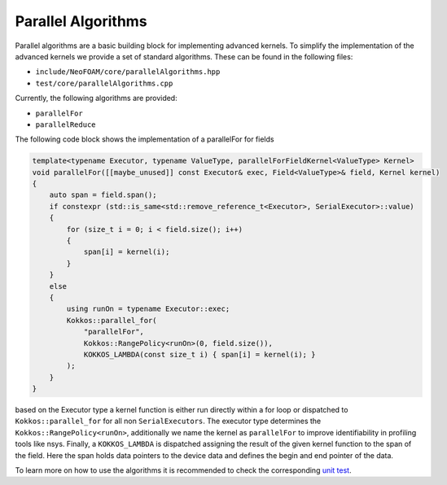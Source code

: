 .. _algorithms:

Parallel Algorithms
===================

Parallel algorithms are a basic building block for implementing advanced kernels.
To simplify the implementation of the advanced kernels we provide a set of standard algorithms.
These can be found in the following files:

- ``include/NeoFOAM/core/parallelAlgorithms.hpp``
- ``test/core/parallelAlgorithms.cpp``

Currently, the following algorithms are provided:

- ``parallelFor``
- ``parallelReduce``

The following code block shows the implementation of a parallelFor for fields

.. code-block:: cpp

    template<typename Executor, typename ValueType, parallelForFieldKernel<ValueType> Kernel>
    void parallelFor([[maybe_unused]] const Executor& exec, Field<ValueType>& field, Kernel kernel)
    {
        auto span = field.span();
        if constexpr (std::is_same<std::remove_reference_t<Executor>, SerialExecutor>::value)
        {
            for (size_t i = 0; i < field.size(); i++)
            {
                span[i] = kernel(i);
            }
        }
        else
        {
            using runOn = typename Executor::exec;
            Kokkos::parallel_for(
                "parallelFor",
                Kokkos::RangePolicy<runOn>(0, field.size()),
                KOKKOS_LAMBDA(const size_t i) { span[i] = kernel(i); }
            );
        }
    }


based on the Executor type a kernel function is either run directly within a for loop or dispatched to ``Kokkos::parallel_for`` for all non ``SerialExecutors``.
The executor type determines the ``Kokkos::RangePolicy<runOn>``, additionally we name the kernel as ``parallelFor`` to improve identifiability in profiling tools like nsys.
Finally, a ``KOKKOS_LAMBDA`` is dispatched assigning the result of the given kernel function to the span of the field.
Here the span holds data pointers to the device data and defines the begin and end pointer of the data.



To learn more on how to use the algorithms it is recommended to check the corresponding `unit test <https://github.com/exasim-project/NeoFOAM/blob/main/test/core/parallelAlgorithms.cpp>`_.
